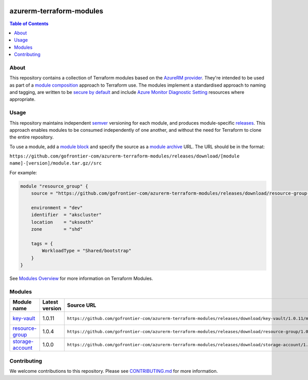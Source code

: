 .. image:: https://github.com/gofrontier-com/azurerm-terraform-modules/actions/workflows/ci.yml/badge.svg
    :target: https://github.com/gofrontier-com/azurerm-terraform-modules/actions/workflows/ci.yml

=========================
azurerm-terraform-modules
=========================

.. contents:: Table of Contents
    :local:

-----
About
-----

This repository contains a collection of Terraform modules based on the
`AzureRM provider <https://registry.terraform.io/providers/hashicorp/azurerm/latest/docs>`_.
They're intended to be used as part of a
`module composition <https://developer.hashicorp.com/terraform/language/modules/develop/composition>`_
approach to Terraform use. The modules implement a standardised approach to naming and tagging,
are written to be `secure by default <https://www.ncsc.gov.uk/information/secure-default>`_
and include `Azure Monitor Diagnostic Setting <https://registry.terraform.io/providers/hashicorp/azurerm/latest/docs/resources/monitor_diagnostic_setting>`_
resources where appropriate.

-----
Usage
-----

This repository maintains independent `semver <https://semver.org/>`_ versioning for each module,
and produces module-specific `releases <https://github.com/gofrontier-com/azurerm-terraform-modules/releases>`_.
This approach enables modules to be consumed independently of one another, and without the need for
Terraform to clone the entire repository.

To use a module, add a `module block <https://www.terraform.io/docs/language/modules/syntax.html>`_
and specify the source as a `module archive <https://developer.hashicorp.com/terraform/language/modules/sources#fetching-archives-over-http>`_
URL. The URL should be in the format:

``https://github.com/gofrontier-com/azurerm-terraform-modules/releases/download/[module name]-[version]/module.tar.gz//src``

For example:

.. code:: hcl

        module "resource_group" {
            source = "https://github.com/gofrontier-com/azurerm-terraform-modules/releases/download/resource-group-1.0.0/module.tar.gz//src"

            environment = "dev"
            identifier  = "akscluster"
            location    = "uksouth"
            zone        = "shd"

            tags = {
                WorkloadType = "Shared/bootstrap"
            }
        }

See `Modules Overview <https://developer.hashicorp.com/terraform/language/modules>`_ for more information on Terraform Modules.

-------
Modules
-------

.. list-table::
   :widths: 25 25 50 25
   :header-rows: 1

   * - Module name
     - Latest version
     - Source URL
     - Links
   * - `key-vault <https://github.com/gofrontier-com/azurerm-terraform-modules/tree/main/modules/key-vault>`__
     - 1.0.11
     - ``https://github.com/gofrontier-com/azurerm-terraform-modules/releases/download/key-vault/1.0.11/module.tar.gz//src``
     - `Code <https://github.com/gofrontier-com/azurerm-terraform-modules/tree/main/modules/key-vault>`__ `Release <https://github.com/gofrontier-com/azurerm-terraform-modules/releases/tag/key-vault%2F1.0.11>`__
   * - `resource-group <https://github.com/gofrontier-com/azurerm-terraform-modules/tree/main/modules/resource-group>`__
     - 1.0.4
     - ``https://github.com/gofrontier-com/azurerm-terraform-modules/releases/download/resource-group/1.0.4/module.tar.gz//src``
     - `Code <https://github.com/gofrontier-com/azurerm-terraform-modules/tree/main/modules/resource-group>`__ `Release <https://github.com/gofrontier-com/azurerm-terraform-modules/releases/tag/resource-group%2F1.0.4>`__
   * - `storage-account <https://github.com/gofrontier-com/azurerm-terraform-modules/tree/main/modules/storage-account>`__
     - 1.0.0
     - ``https://github.com/gofrontier-com/azurerm-terraform-modules/releases/download/storage-account/1.0.0/module.tar.gz//src``
     - `Code <https://github.com/gofrontier-com/azurerm-terraform-modules/tree/main/modules/storage-account>`__ `Release <https://github.com/gofrontier-com/azurerm-terraform-modules/releases/tag/storage-account%2F1.0.0>`__

------------
Contributing
------------

We welcome contributions to this repository. Please see `CONTRIBUTING.md <https://github.com/gofrontier-com/azurerm-terraform-modules/tree/main/CONTRIBUTING.md>`_ for more information.
